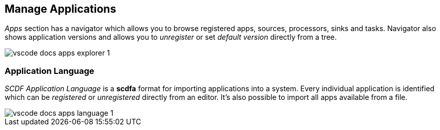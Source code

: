 ifdef::env-github[]
:tip-caption: :bulb:
:note-caption: :information_source:
:important-caption: :heavy_exclamation_mark:
:caution-caption: :fire:
:warning-caption: :warning:
endif::[]

[[vscode-manage-applications]]
== Manage Applications

_Apps_ section has a navigator which allows you to browse registered apps, sources, processors,
sinks and tasks. Navigator also shows application versions and allows you to _unregister_ or set
_default version_ directly from a tree.

image::images/vscode-docs-apps-explorer-1.png[]

=== Application Language

_SCDF Application Language_ is a *scdfa* format for importing applications into a system.
Every individual application is identified which can be _registered_ or _unregistered_
directly from an editor. It's also possible to import all apps available from a file.

image::images/vscode-docs-apps-language-1.gif[]

